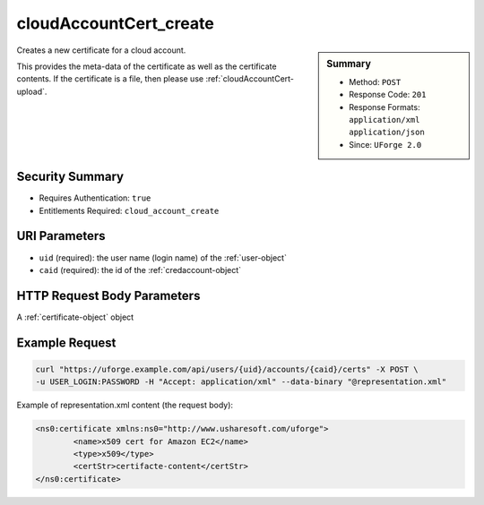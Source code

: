 .. Copyright 2016 FUJITSU LIMITED

.. _cloudAccountCert-create:

cloudAccountCert_create
-----------------------

.. function:: POST /users/{uid}/accounts/{caid}/certs

.. sidebar:: Summary

	* Method: ``POST``
	* Response Code: ``201``
	* Response Formats: ``application/xml`` ``application/json``
	* Since: ``UForge 2.0``

Creates a new certificate for a cloud account. 

This provides the meta-data of the certificate as well as the certificate contents.  If the certificate is a file, then please use :ref:`cloudAccountCert-upload`.

Security Summary
~~~~~~~~~~~~~~~~

* Requires Authentication: ``true``
* Entitlements Required: ``cloud_account_create``

URI Parameters
~~~~~~~~~~~~~~

* ``uid`` (required): the user name (login name) of the :ref:`user-object`
* ``caid`` (required): the id of the :ref:`credaccount-object`

HTTP Request Body Parameters
~~~~~~~~~~~~~~~~~~~~~~~~~~~~

A :ref:`certificate-object` object

Example Request
~~~~~~~~~~~~~~~

.. code-block:: bash

	curl "https://uforge.example.com/api/users/{uid}/accounts/{caid}/certs" -X POST \
	-u USER_LOGIN:PASSWORD -H "Accept: application/xml" --data-binary "@representation.xml"

Example of representation.xml content (the request body):

.. code-block:: xml

	<ns0:certificate xmlns:ns0="http://www.usharesoft.com/uforge">
		<name>x509 cert for Amazon EC2</name>
		<type>x509</type>
		<certStr>certifacte-content</certStr>
	</ns0:certificate>


.. seealso::

	 * :ref:`credaccount-object`
	 * :ref:`cloudAccount-create`
	 * :ref:`cloudAccount-getAll`
	 * :ref:`cloudAccount-get`
	 * :ref:`cloudAccount-update`
	 * :ref:`cloudAccount-delete`
	 * :ref:`cloudAccountResources-get`
	 * :ref:`cloudAccountCert-download`
	 * :ref:`cloudAccountCert-delete`
	 * :ref:`cloudAccountCert-upload`
